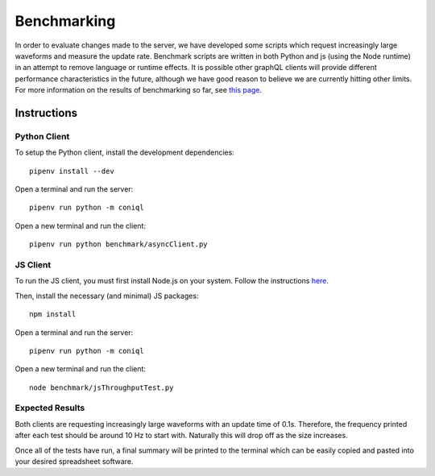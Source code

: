 Benchmarking
============

In order to evaluate changes made to the server, we have developed some scripts which request increasingly large waveforms and measure the update rate.
Benchmark scripts are written in both Python and js (using the Node runtime) in an attempt to remove language or runtime effects.
It is possible other graphQL clients will provide different performance characteristics in the future, although we have good reason to believe we are currently hitting other limits.
For more information on the results of benchmarking so far, see `this page <https://github.com/DiamondLightSource/cs-web-proto/wiki/Performance-with-Coniql>`_.

Instructions
------------

Python Client
~~~~~~~~~~~~~

To setup the Python client, install the development dependencies::

    pipenv install --dev

Open a terminal and run the server::

    pipenv run python -m coniql

Open a new terminal and run the client::

    pipenv run python benchmark/asyncClient.py

JS Client
~~~~~~~~~

To run the JS client, you must first install Node.js on your system.
Follow the instructions `here <https://nodejs.org/en/>`_.

Then, install the necessary (and minimal) JS packages::

    npm install

Open a terminal and run the server::

    pipenv run python -m coniql

Open a new terminal and run the client::

    node benchmark/jsThroughputTest.py

Expected Results
~~~~~~~~~~~~~~~~

Both clients are requesting increasingly large waveforms with an update time of 0.1s.
Therefore, the frequency printed after each test should be around 10 Hz to start with.
Naturally this will drop off as the size increases.

Once all of the tests have run, a final summary will be printed to the terminal which can be easily copied and pasted into your desired spreadsheet software.